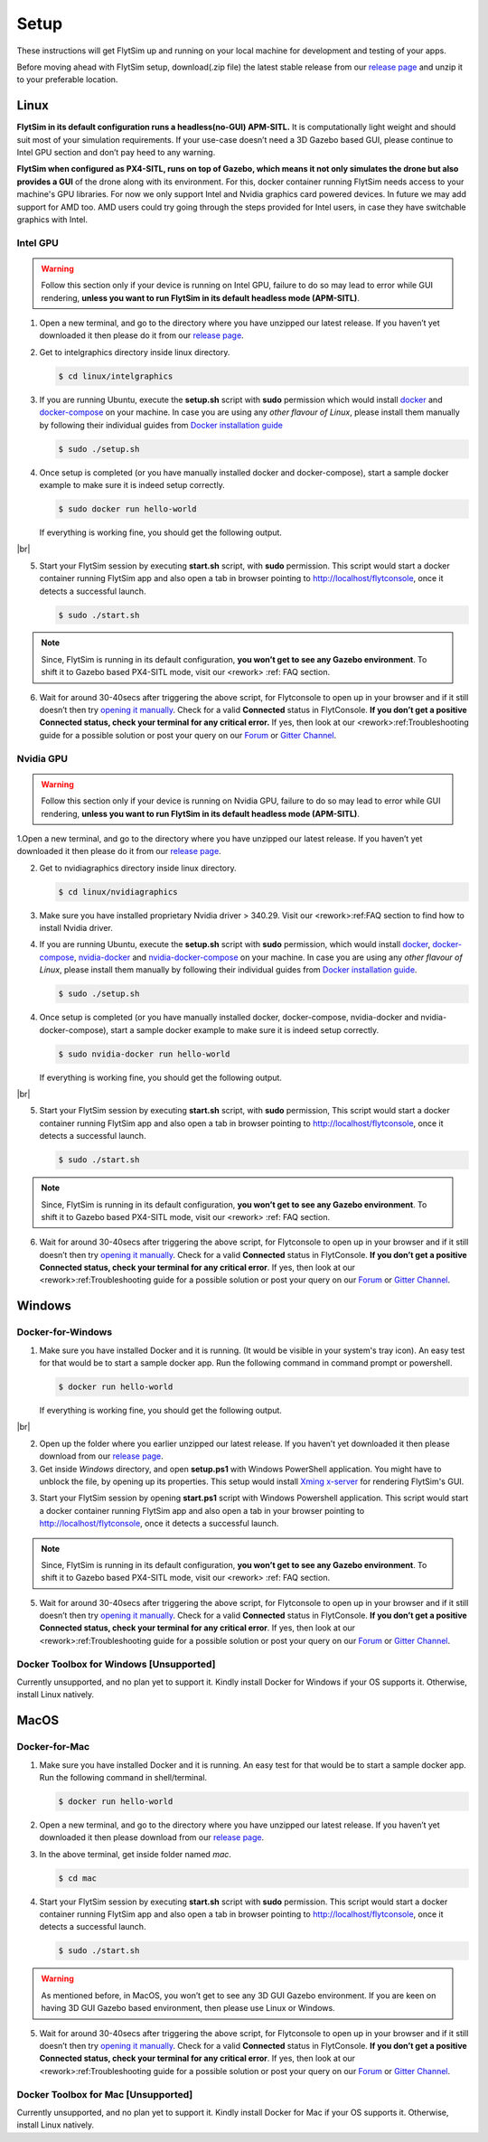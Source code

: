 .. _flytsim_setup:

Setup
=====

These instructions will get FlytSim up and running on your local machine for development and testing of your apps.
 
Before moving ahead with FlytSim setup, download(.zip file) the latest stable release from our `release page <https://github.com/flytbase/flytsim-docker/releases/latest>`_ and unzip it to your preferable location.

.. _flytsim_setup_linux:

Linux
----- 

**FlytSim in its default configuration runs a headless(no-GUI) APM-SITL.** It is computationally light weight and should suit most of your simulation requirements. If your use-case doesn’t need a 3D Gazebo based GUI, please continue to Intel GPU section and don’t pay heed to any warning.
 
**FlytSim when configured as PX4-SITL, runs on top of Gazebo, which means it not only simulates the drone but also provides a GUI** of the drone along with its environment. For this, docker container running FlytSim needs access to your machine's GPU libraries. For now we only support Intel and Nvidia graphics card powered devices. In future we may add support for AMD too. AMD users could try going through the steps provided for Intel users, in case they have switchable graphics with Intel.
 
Intel GPU
^^^^^^^^^

.. Warning:: Follow this section only if your device is running on Intel GPU, failure to do so may lead to error while GUI rendering, **unless you want to run FlytSim in its default headless mode (APM-SITL)**.
 
1. Open a new terminal, and go to the directory where you have unzipped our latest release. If you haven’t yet downloaded it then please do it from our `release page <https://github.com/flytbase/flytsim-docker/releases/latest>`_.
2. Get to intelgraphics directory inside linux directory.

   .. code-block:: bash
    
       $ cd linux/intelgraphics

3. If you are running Ubuntu, execute the **setup.sh** script with **sudo** permission which would install `docker <https://docs.docker.com/engine/installation/>`_ and `docker-compose <https://docs.docker.com/compose/install/>`_ on your machine. In case you are using any *other flavour of Linux*, please install them manually by following their individual guides from `Docker installation guide <https://docs.docker.com/engine/installation/#supported-platforms>`_

   .. code-block:: bash
    
       $ sudo ./setup.sh

4. Once setup is completed (or you have manually installed docker and docker-compose), start a sample docker example to make sure it is indeed setup correctly.

   .. code-block:: bash
    
       $ sudo docker run hello-world

   If everything is working fine, you should get the following output.

   .. image:: /_static/Images/intel_test.png

|br|

5. Start your FlytSim session by executing **start.sh** script, with **sudo** permission. This script would start a docker container running FlytSim app and also open a tab in browser pointing to http://localhost/flytconsole, once it detects a successful launch.
 
   .. code-block:: bash
    
       $ sudo ./start.sh

.. Note:: Since, FlytSim is running in its default configuration, **you won’t get to see any Gazebo environment**. To shift it to Gazebo based PX4-SITL mode, visit our <rework> :ref: FAQ section.
 
6. Wait for around 30-40secs after triggering the above script, for Flytconsole to open up in your browser and if it still doesn’t then try `opening it manually <http://localhost/flytconsole>`_. Check for a valid **Connected** status in FlytConsole. **If you don’t get a positive Connected status, check your terminal for any critical error.** If yes, then look at our <rework>:ref:Troubleshooting guide for a possible solution or post your query on our `Forum <http://forums.flytbase.com/>`_ or `Gitter Channel <https://gitter.im/FlytBASE/FlytOS>`_.

Nvidia GPU
^^^^^^^^^^

.. Warning:: Follow this section only if your device is running on Nvidia GPU, failure to do so may lead to error while GUI rendering, **unless you want to run FlytSim in its default headless mode (APM-SITL)**.
 
1.Open a new terminal, and go to the directory where you have unzipped our latest release. If you haven’t yet downloaded it then please do it from our `release page <https://github.com/flytbase/flytsim-docker/releases/latest>`_.
 
2. Get to nvidiagraphics directory inside linux directory.

   .. code-block:: bash
    
       $ cd linux/nvidiagraphics

3. Make sure you have installed proprietary Nvidia driver > 340.29. Visit our <rework>:ref:FAQ section to find how to install Nvidia driver.
4. If you are running Ubuntu, execute the **setup.sh** script with **sudo** permission, which would install `docker <https://docs.docker.com/engine/installation/>`_, `docker-compose <https://docs.docker.com/compose/install/>`_, `nvidia-docker <https://github.com/NVIDIA/nvidia-docker>`_ and `nvidia-docker-compose <https://github.com/eywalker/nvidia-docker-compose>`_ on your machine. In case you are using any *other flavour of Linux*, please install them manually by following their individual guides from `Docker installation guide <https://docs.docker.com/engine/installation/#supported-platforms>`_.
 
   .. code-block:: bash
    
       $ sudo ./setup.sh

4. Once setup is completed (or you have manually installed docker, docker-compose, nvidia-docker and nvidia-docker-compose), start a sample docker example to make sure it is indeed setup correctly.
 
   .. code-block:: bash
    
       $ sudo nvidia-docker run hello-world

   If everything is working fine, you should get the following output.

   .. image:: /_static/Images/intel_test.png

|br|

5. Start your FlytSim session by executing **start.sh** script, with **sudo** permission,  This script would start a docker container running FlytSim app and also open a tab in browser pointing to http://localhost/flytconsole, once it detects a successful launch.
 
   .. code-block:: bash
    
       $ sudo ./start.sh

.. Note:: Since, FlytSim is running in its default configuration, **you won’t get to see any Gazebo environment**. To shift it to Gazebo based PX4-SITL mode, visit our <rework> :ref: FAQ section. 
 
6. Wait for around 30-40secs after triggering the above script, for Flytconsole to open up in your browser and if it still doesn’t then try `opening it manually <http://localhost/flytconsole>`_. Check for a valid **Connected** status in FlytConsole. **If you don’t get a positive Connected status, check your terminal for any critical error**. If yes, then look at our <rework>:ref:Troubleshooting guide for a possible solution or post your query on our `Forum <http://forums.flytbase.com/>`_ or `Gitter Channel <https://gitter.im/FlytBASE/FlytOS>`_.

Windows
-------

Docker-for-Windows
^^^^^^^^^^^^^^^^^^

1. Make sure you have installed Docker and it is running. (It would be visible in your system's tray icon). An easy test for that would be to start a sample docker app. Run the following command in command prompt or powershell.

   .. code-block:: bash
    
       $ docker run hello-world

   If everything is working fine, you should get the following output.

   .. image:: /_static/Images/intel_test.png

|br|

2. Open up the folder where you earlier unzipped our latest release. If you haven’t yet downloaded it then please download from our `release page <https://github.com/flytbase/flytsim-docker/releases/latest>`_.
 
3. Get inside *Windows* directory, and open **setup.ps1** with Windows PowerShell application. You might have to unblock the file, by opening up its properties. This setup would install `Xming x-server <http://www.straightrunning.com/XmingNotes/>`_ for rendering FlytSim's GUI.
 
3. Start your FlytSim session by opening **start.ps1** script with Windows Powershell application. This script would start a docker container running FlytSim app and also open a tab in your browser pointing to http://localhost/flytconsole, once it detects a successful launch.
 
.. Note:: Since, FlytSim is running in its default configuration, **you won’t get to see any Gazebo environment**. To shift it to Gazebo based PX4-SITL mode, visit our <rework> :ref: FAQ section. 
 
5. Wait for around 30-40secs after triggering the above script, for Flytconsole to open up in your browser and if it still doesn’t then try `opening it manually <http://localhost/flytconsole>`_. Check for a valid **Connected** status in FlytConsole. **If you don’t get a positive Connected status, check your terminal for any critical error**. If yes, then look at our <rework>:ref:Troubleshooting guide for a possible solution or post your query on our `Forum <http://forums.flytbase.com/>`_ or `Gitter Channel <https://gitter.im/FlytBASE/FlytOS>`_.
 
 
Docker Toolbox for Windows [Unsupported]
^^^^^^^^^^^^^^^^^^^^^^^^^^^^^^^^^^^^^^^^

Currently unsupported, and no plan yet to support it. Kindly install Docker for Windows if your OS supports it. Otherwise, install Linux natively.
 
MacOS
-----

Docker-for-Mac
^^^^^^^^^^^^^^

1. Make sure you have installed Docker and it is running. An easy test for that would be to start a sample docker app. Run the following command in shell/terminal.
 
   .. code-block:: bash
    
       $ docker run hello-world

2. Open a new terminal, and go to the directory where you have unzipped our latest release. If you haven’t yet downloaded it then please download from our `release page <https://github.com/flytbase/flytsim-docker/releases/latest>`_.
 
3. In the above terminal, get inside folder named *mac*.

   .. code-block:: bash
    
       $ cd mac
 
4. Start your FlytSim session by executing **start.sh** script with **sudo** permission. This script would start a docker container running FlytSim app and also open a tab in browser pointing to http://localhost/flytconsole, once it detects a successful launch.
 
   .. code-block:: bash
    
       $ sudo ./start.sh

.. Warning:: As mentioned before, in MacOS, you won’t get to see any 3D GUI Gazebo environment. If you are keen on having 3D GUI Gazebo based environment, then please use Linux or Windows.
 
5. Wait for around 30-40secs after triggering the above script, for Flytconsole to open up in your browser and if it still doesn’t then try `opening it manually <http://localhost/flytconsole>`_. Check for a valid **Connected** status in FlytConsole. **If you don’t get a positive Connected status, check your terminal for any critical error**. If yes, then look at our <rework>:ref:Troubleshooting guide for a possible solution or post your query on our `Forum <http://forums.flytbase.com/>`_ or `Gitter Channel <https://gitter.im/FlytBASE/FlytOS>`_.

Docker Toolbox for Mac [Unsupported]
^^^^^^^^^^^^^^^^^^^^^^^^^^^^^^^^^^^^

Currently unsupported, and no plan yet to support it. Kindly install Docker for Mac if your OS supports it. Otherwise, install Linux natively.
 

.. |br| raw:: html

   <br />
